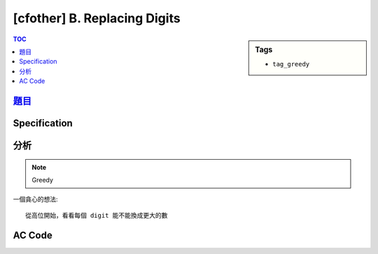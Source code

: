 #####################################
[cfother] B. Replacing Digits
#####################################

.. sidebar:: Tags

    - ``tag_greedy``

.. contents:: TOC
    :depth: 2

**********************************************************
`題目 <http://codeforces.com/problemset/problem/169/B>`_
**********************************************************

************************
Specification
************************

************************
分析
************************

.. note:: Greedy

一個貪心的想法::

    從高位開始，看看每個 digit 能不能換成更大的數

************************
AC Code
************************

.. code-block:: cpp
    :linenos:

    #include <bits/stdc++.h>
    using namespace std;

    int cnt[10];

    int main() {
        ios::sync_with_stdio(false);
        cin.tie(0);

        string a, b;
        cin >> a >> b;

        for (char c : b) {
            cnt[c - '0']++;
        }

        for (char& c : a) {
            for (int i = 9; i > int(c - '0'); i--) {
                if (cnt[i] > 0) {
                    c = char('0' + i);
                    cnt[i]--;
                    break;
                }
            }
        }

        cout << a << "\n";

        return 0;
    }
